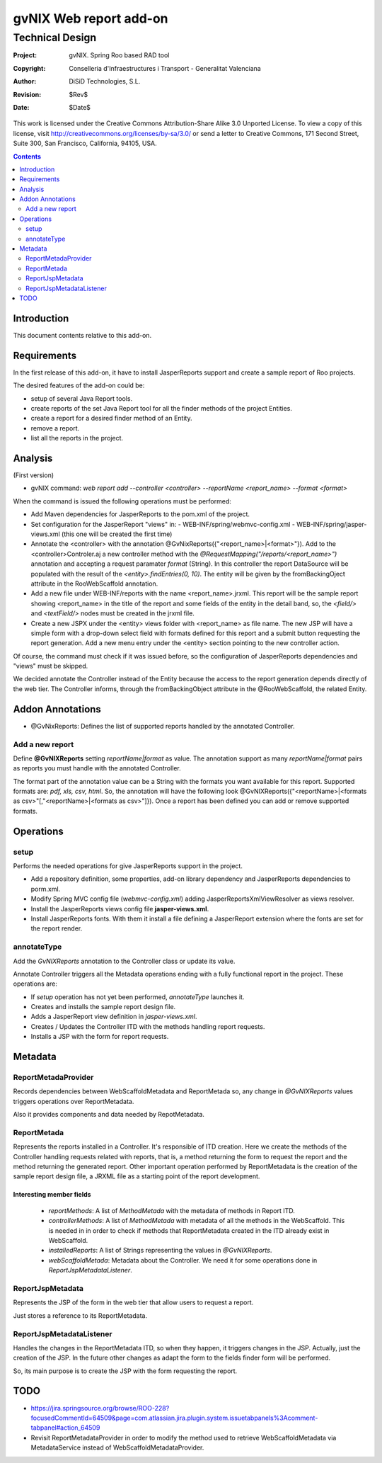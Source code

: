 ==================================
 gvNIX Web report add-on
==================================


-----------------
Technical Design
-----------------

:Project:   gvNIX. Spring Roo based RAD tool
:Copyright: Conselleria d'Infraestructures i Transport - Generalitat Valenciana
:Author:    DiSiD Technologies, S.L.
:Revision:  $Rev$
:Date:      $Date$

This work is licensed under the Creative Commons Attribution-Share Alike 3.0    Unported License. To view a copy of this license, visit
http://creativecommons.org/licenses/by-sa/3.0/ or send a letter to
Creative Commons, 171 Second Street, Suite 300, San Francisco, California,
94105, USA.

.. contents::
   :depth: 2
   :backlinks: none

.. |date| date::

Introduction
===============

This document contents relative to this add-on.

Requirements
=============

In the first release of this add-on, it have to install JasperReports support and create a sample report of Roo projects.

The desired features of the add-on could be:

* setup of several Java Report tools.
* create reports of the set Java Report tool for all the finder methods of the project Entities.
* create a report for a desired finder method of an Entity.
* remove a report.
* list all the reports in the project.

Analysis
=========

(First version)

* gvNIX command:  `web report add --controller <controller> --reportName <report_name> --format <format>`

When the command is issued the following operations must be performed:

* Add Maven dependencies for JasperReports to the pom.xml of the project.
* Set configuration for the JasperReport "views" in:
  - WEB-INF/spring/webmvc-config.xml
  - WEB-INF/spring/jasper-views.xml (this one will be created the first time)
* Annotate the <controller> with the annotation @GvNixReports({"<report_name>|<format>"}). Add to the <controller>Controler.aj a new controller method with the
  *@RequestMapping("/reports/<report_name>")* annotation and accepting a request paramater *format* (String). In this controller the report DataSource will be
  populated with the result of the *<entity>.findEntries(0, 10)*. The entity will be given by the fromBackingOject attribute in the RooWebScaffold annotation.
* Add a new file under WEB-INF/reports with the name <report_name>.jrxml. This report will be the sample report showing <report_name> in the title of the
  report and some fields of the entity in the detail band, so, the *<field/>* and *<textField/>* nodes must be created in the jrxml file.
* Create a new JSPX under the <entity> views folder with <report_name> as file name. The new JSP will have a simple form with a drop-down select field
  with formats defined for this report and a submit button requesting the report generation. Add a new menu entry under the <entity> section pointing to the
  new controller action.

Of course, the command must check if it was issued before, so the configuration of JasperReports dependencies and "views" must be skipped.

We decided annotate the Controller instead of the Entity because the access to the report generation depends directly of the web tier. The Controller informs,
through the fromBackingObject attribute in the @RooWebScaffold, the related Entity.

Addon Annotations
==================

* @GvNixReports: Defines the list of supported reports handled by the annotated Controller.

Add a new report
-------------------

Define **@GvNIXReports** setting *reportName|format* as value. The annotation support as many *reportName|format* pairs as reports you must handle with the annotated
Controller.

The format part of the annotation value can be a String with the formats you want available for this report. Supported formats are: *pdf, xls, csv, html*. So, the
annotation will have the following look @GvNIXReports({"<reportName>|<formats as csv>"[,"<reportName>|<formats as csv>"]}). Once a report has been defined you can
add or remove supported formats.

Operations
===========

setup
-----

Performs the needed operations for give JasperReports support in the project.

* Add a repository definition, some properties, add-on library dependency and JasperReports dependencies to porm.xml.
* Modify Spring MVC config file (*webmvc-config.xml*) adding JasperReportsXmlViewResolver as views resolver.
* Install the JasperReports views config file **jasper-views.xml**.
* Install JasperReports fonts. With them it install a file defining a JasperReport extension where the fonts are set for
  the report render.

annotateType
------------

Add the *GvNIXReports* annotation to the Controller class or update its value.

Annotate Controller triggers all the Metadata operations ending with a fully functional report in the project. These operations
are:

* If *setup* operation has not yet been performed, *annotateType* launches it.
* Creates and installs the sample report design file.
* Adds a JasperReport view definition in *jasper-views.xml*.
* Creates / Updates the Controller ITD with the methods handling report requests.
* Installs a JSP with the form for report requests.

Metadata
=========

ReportMetadaProvider
---------------------

Records dependencies between WebScaffoldMetadata and ReportMetada so, any change in *@GvNIXReports* values triggers operations
over ReportMetadata.

Also it provides components and data needed by RepotMetadata.

ReportMetada
-------------

Represents the reports installed in a Controller. It's responsible of ITD creation. Here we create the methods of the Controller
handling requests related with reports, that is, a method returning the form to request the report and the method returning
the generated report. Other important operation performed by ReportMetadata is the creation of the sample report design file,
a JRXML file as a starting point of the report development.

Interesting member fields
~~~~~~~~~~~~~~~~~~~~~~~~~
 * *reportMethods*: A list of *MethodMetada* with the metadata of methods in Report ITD.
 * *controllerMethods*: A list of *MethodMetada* with metadata of all the methods in the WebScaffold. This is needed in
   in order to check if methods that ReportMetadata created in the ITD already exist in WebScaffold.
 * *installedReports*: A list of Strings representing the values in *@GvNIXReports*.
 * *webScaffoldMetada*: Metadata about the Controller. We need it for some operations done in *ReportJspMetadataListener*.

ReportJspMetadata
------------------

Represents the JSP of the form in the web tier that allow users to request a report.

Just stores a reference to its ReportMetadata.

ReportJspMetadataListener
--------------------------

Handles the changes in the ReportMetadata ITD, so when they happen, it triggers changes in the JSP. Actually, just the creation
of the JSP. In the future other changes as adapt the form to the fields finder form will be performed.

So, its main purpose is to create the JSP with the form requesting the report.

TODO
====

* https://jira.springsource.org/browse/ROO-228?focusedCommentId=64509&page=com.atlassian.jira.plugin.system.issuetabpanels%3Acomment-tabpanel#action_64509

* Revisit ReportMetadataProvider in order to modify the method used to retrieve WebScaffoldMetadata via MetadataService instead of
  WebScaffoldMetadataProvider.
